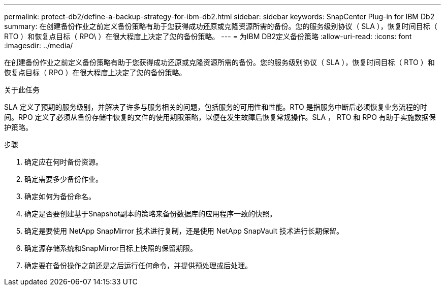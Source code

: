 ---
permalink: protect-db2/define-a-backup-strategy-for-ibm-db2.html 
sidebar: sidebar 
keywords: SnapCenter Plug-in for IBM Db2 
summary: 在创建备份作业之前定义备份策略有助于您获得成功还原或克隆资源所需的备份。您的服务级别协议（ SLA ），恢复时间目标（ RTO ）和恢复点目标（ RPO\ ）在很大程度上决定了您的备份策略。 
---
= 为IBM DB2定义备份策略
:allow-uri-read: 
:icons: font
:imagesdir: ../media/


[role="lead"]
在创建备份作业之前定义备份策略有助于您获得成功还原或克隆资源所需的备份。您的服务级别协议（ SLA ），恢复时间目标（ RTO ）和恢复点目标（ RPO ）在很大程度上决定了您的备份策略。

.关于此任务
SLA 定义了预期的服务级别，并解决了许多与服务相关的问题，包括服务的可用性和性能。RTO 是指服务中断后必须恢复业务流程的时间。RPO 定义了必须从备份存储中恢复的文件的使用期限策略，以便在发生故障后恢复常规操作。SLA ， RTO 和 RPO 有助于实施数据保护策略。

.步骤
. 确定应在何时备份资源。
. 确定需要多少备份作业。
. 确定如何为备份命名。
. 确定是否要创建基于Snapshot副本的策略来备份数据库的应用程序一致的快照。
. 确定是要使用 NetApp SnapMirror 技术进行复制，还是使用 NetApp SnapVault 技术进行长期保留。
. 确定源存储系统和SnapMirror目标上快照的保留期限。
. 确定要在备份操作之前还是之后运行任何命令，并提供预处理或后处理。

